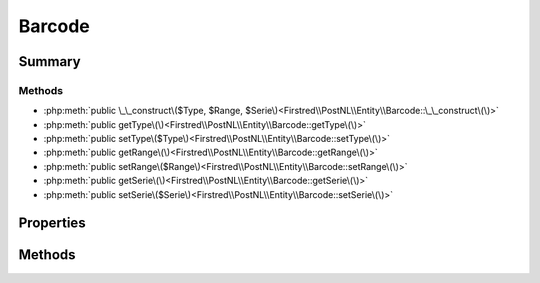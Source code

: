 .. rst-class:: phpdoctorst

.. role:: php(code)
	:language: php


Barcode
=======


.. php:namespace:: Firstred\PostNL\Entity

.. php:class:: Barcode


	:Parent:
		:php:class:`Firstred\\PostNL\\Entity\\AbstractEntity`
	


Summary
-------

Methods
~~~~~~~

* :php:meth:`public \_\_construct\($Type, $Range, $Serie\)<Firstred\\PostNL\\Entity\\Barcode::\_\_construct\(\)>`
* :php:meth:`public getType\(\)<Firstred\\PostNL\\Entity\\Barcode::getType\(\)>`
* :php:meth:`public setType\($Type\)<Firstred\\PostNL\\Entity\\Barcode::setType\(\)>`
* :php:meth:`public getRange\(\)<Firstred\\PostNL\\Entity\\Barcode::getRange\(\)>`
* :php:meth:`public setRange\($Range\)<Firstred\\PostNL\\Entity\\Barcode::setRange\(\)>`
* :php:meth:`public getSerie\(\)<Firstred\\PostNL\\Entity\\Barcode::getSerie\(\)>`
* :php:meth:`public setSerie\($Serie\)<Firstred\\PostNL\\Entity\\Barcode::setSerie\(\)>`


Properties
----------

.. php:attr:: protected static Type

	:Type: string | null 


.. php:attr:: protected static Range

	:Type: string | null 


.. php:attr:: protected static Serie

	:Type: string | null 


Methods
-------

.. rst-class:: public

	.. php:method:: public __construct( $Type=null, $Range=null, $Serie=\'000000000\-999999999\')
	
		
		:Parameters:
			* **$Type** (string | null)  
			* **$Range** (string | null)  
			* **$Serie** (string | null)  

		
	
	

.. rst-class:: public

	.. php:method:: public getType()
	
		
		:Returns: string | null 
	
	

.. rst-class:: public

	.. php:method:: public setType( $Type)
	
		
		:Parameters:
			* **$Type** (string | null)  

		
		:Returns: static 
	
	

.. rst-class:: public

	.. php:method:: public getRange()
	
		
		:Returns: string | null 
	
	

.. rst-class:: public

	.. php:method:: public setRange( $Range)
	
		
		:Parameters:
			* **$Range** (string | null)  

		
		:Returns: static 
	
	

.. rst-class:: public

	.. php:method:: public getSerie()
	
		
		:Returns: string | null 
	
	

.. rst-class:: public

	.. php:method:: public setSerie( $Serie)
	
		
		:Parameters:
			* **$Serie** (string | null)  

		
		:Returns: static 
	
	

